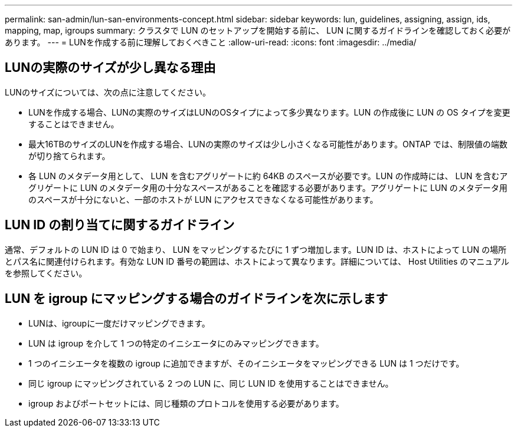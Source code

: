 ---
permalink: san-admin/lun-san-environments-concept.html 
sidebar: sidebar 
keywords: lun, guidelines, assigning, assign, ids, mapping, map, igroups 
summary: クラスタで LUN のセットアップを開始する前に、 LUN に関するガイドラインを確認しておく必要があります。 
---
= LUNを作成する前に理解しておくべきこと
:allow-uri-read: 
:icons: font
:imagesdir: ../media/




== LUNの実際のサイズが少し異なる理由

LUNのサイズについては、次の点に注意してください。

* LUNを作成する場合、LUNの実際のサイズはLUNのOSタイプによって多少異なります。LUN の作成後に LUN の OS タイプを変更することはできません。
* 最大16TBのサイズのLUNを作成する場合、LUNの実際のサイズは少し小さくなる可能性があります。ONTAP では、制限値の端数が切り捨てられます。
* 各 LUN のメタデータ用として、 LUN を含むアグリゲートに約 64KB のスペースが必要です。LUN の作成時には、 LUN を含むアグリゲートに LUN のメタデータ用の十分なスペースがあることを確認する必要があります。アグリゲートに LUN のメタデータ用のスペースが十分にないと、一部のホストが LUN にアクセスできなくなる可能性があります。




== LUN ID の割り当てに関するガイドライン

通常、デフォルトの LUN ID は 0 で始まり、 LUN をマッピングするたびに 1 ずつ増加します。LUN ID は、ホストによって LUN の場所とパス名に関連付けられます。有効な LUN ID 番号の範囲は、ホストによって異なります。詳細については、 Host Utilities のマニュアルを参照してください。



== LUN を igroup にマッピングする場合のガイドラインを次に示します

* LUNは、igroupに一度だけマッピングできます。
* LUN は igroup を介して 1 つの特定のイニシエータにのみマッピングできます。
* 1 つのイニシエータを複数の igroup に追加できますが、そのイニシエータをマッピングできる LUN は 1 つだけです。
* 同じ igroup にマッピングされている 2 つの LUN に、同じ LUN ID を使用することはできません。
* igroup およびポートセットには、同じ種類のプロトコルを使用する必要があります。

